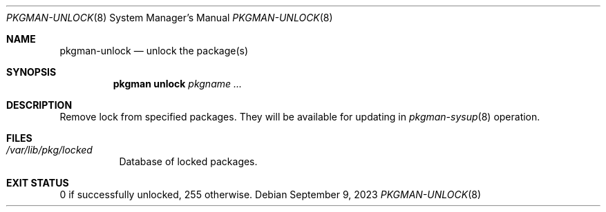 .\" pkgman-unlock(8) manual page
.\" See COPYING and COPYRIGHT files for corresponding information.
.Dd September 9, 2023
.Dt PKGMAN-UNLOCK 8
.Os
.\" ==================================================================
.Sh NAME
.Nm pkgman-unlock
.Nd unlock the package(s)
.\" ==================================================================
.Sh SYNOPSIS
.Nm pkgman
.Cm unlock
.Ar pkgname ...
.\" ==================================================================
.Sh DESCRIPTION
Remove lock from specified packages.
They will be available for updating in
.Xr pkgman-sysup 8
operation.
.\" ==================================================================
.Sh FILES
.Bl -tag -width Ds
.It Pa /var/lib/pkg/locked
Database of locked packages.
.El
.\" ==================================================================
.Sh EXIT STATUS
0 if successfully unlocked, 255 otherwise.
.\" vim: cc=72 tw=70
.\" End of file.

